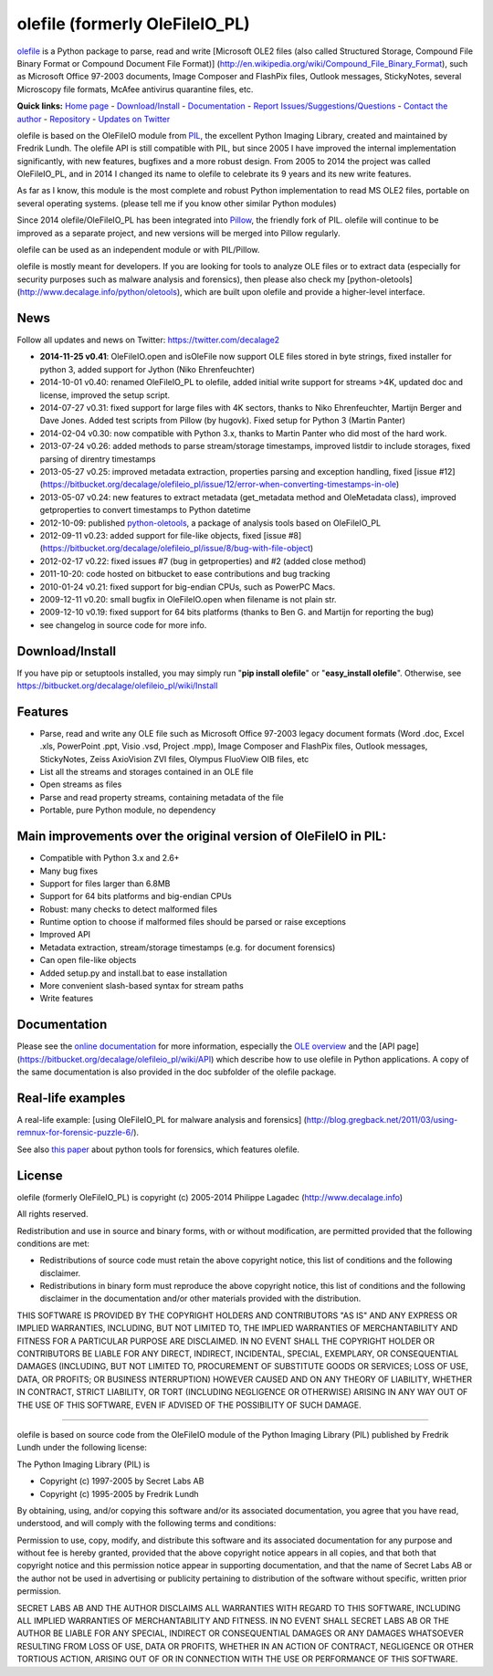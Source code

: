 olefile (formerly OleFileIO\_PL)
================================

`olefile <http://www.decalage.info/python/olefileio>`_ is a Python
package to parse, read and write [Microsoft OLE2 files (also called
Structured Storage, Compound File Binary Format or Compound Document
File Format)]
(http://en.wikipedia.org/wiki/Compound\_File\_Binary\_Format), such as
Microsoft Office 97-2003 documents, Image Composer and FlashPix files,
Outlook messages, StickyNotes, several Microscopy file formats, McAfee
antivirus quarantine files, etc.

**Quick links:** `Home page <http://www.decalage.info/olefile>`_ -
`Download/Install <https://bitbucket.org/decalage/olefileio_pl/wiki/Install>`_
- `Documentation <https://bitbucket.org/decalage/olefileio_pl/wiki>`_ -
`Report
Issues/Suggestions/Questions <https://bitbucket.org/decalage/olefileio_pl/issues?status=new&status=open>`_
- `Contact the author <http://decalage.info/contact>`_ -
`Repository <https://bitbucket.org/decalage/olefileio_pl>`_ - `Updates
on Twitter <https://twitter.com/decalage2>`_

olefile is based on the OleFileIO module from
`PIL <http://www.pythonware.com/products/pil/index.htm>`_, the excellent
Python Imaging Library, created and maintained by Fredrik Lundh. The
olefile API is still compatible with PIL, but since 2005 I have improved
the internal implementation significantly, with new features, bugfixes
and a more robust design. From 2005 to 2014 the project was called
OleFileIO\_PL, and in 2014 I changed its name to olefile to celebrate
its 9 years and its new write features.

As far as I know, this module is the most complete and robust Python
implementation to read MS OLE2 files, portable on several operating
systems. (please tell me if you know other similar Python modules)

Since 2014 olefile/OleFileIO\_PL has been integrated into
`Pillow <http://python-imaging.github.io/>`_, the friendly fork of PIL.
olefile will continue to be improved as a separate project, and new
versions will be merged into Pillow regularly.

olefile can be used as an independent module or with PIL/Pillow.

olefile is mostly meant for developers. If you are looking for tools to
analyze OLE files or to extract data (especially for security purposes
such as malware analysis and forensics), then please also check my
[python-oletools] (http://www.decalage.info/python/oletools), which are
built upon olefile and provide a higher-level interface.

News
----

Follow all updates and news on Twitter: https://twitter.com/decalage2

-  **2014-11-25 v0.41**: OleFileIO.open and isOleFile now support OLE
   files stored in byte strings, fixed installer for python 3, added
   support for Jython (Niko Ehrenfeuchter)
-  2014-10-01 v0.40: renamed OleFileIO\_PL to olefile, added initial
   write support for streams >4K, updated doc and license, improved the
   setup script.
-  2014-07-27 v0.31: fixed support for large files with 4K sectors,
   thanks to Niko Ehrenfeuchter, Martijn Berger and Dave Jones. Added
   test scripts from Pillow (by hugovk). Fixed setup for Python 3
   (Martin Panter)
-  2014-02-04 v0.30: now compatible with Python 3.x, thanks to Martin
   Panter who did most of the hard work.
-  2013-07-24 v0.26: added methods to parse stream/storage timestamps,
   improved listdir to include storages, fixed parsing of direntry
   timestamps
-  2013-05-27 v0.25: improved metadata extraction, properties parsing
   and exception handling, fixed [issue #12]
   (https://bitbucket.org/decalage/olefileio\_pl/issue/12/error-when-converting-timestamps-in-ole)
-  2013-05-07 v0.24: new features to extract metadata (get\_metadata
   method and OleMetadata class), improved getproperties to convert
   timestamps to Python datetime
-  2012-10-09: published
   `python-oletools <http://www.decalage.info/python/oletools>`_, a
   package of analysis tools based on OleFileIO\_PL
-  2012-09-11 v0.23: added support for file-like objects, fixed [issue
   #8]
   (https://bitbucket.org/decalage/olefileio\_pl/issue/8/bug-with-file-object)
-  2012-02-17 v0.22: fixed issues #7 (bug in getproperties) and #2
   (added close method)
-  2011-10-20: code hosted on bitbucket to ease contributions and bug
   tracking
-  2010-01-24 v0.21: fixed support for big-endian CPUs, such as PowerPC
   Macs.
-  2009-12-11 v0.20: small bugfix in OleFileIO.open when filename is not
   plain str.
-  2009-12-10 v0.19: fixed support for 64 bits platforms (thanks to Ben
   G. and Martijn for reporting the bug)
-  see changelog in source code for more info.

Download/Install
----------------

If you have pip or setuptools installed, you may simply run "**pip
install olefile**\ " or "**easy\_install olefile**\ ". Otherwise, see
https://bitbucket.org/decalage/olefileio\_pl/wiki/Install

Features
--------

-  Parse, read and write any OLE file such as Microsoft Office 97-2003
   legacy document formats (Word .doc, Excel .xls, PowerPoint .ppt,
   Visio .vsd, Project .mpp), Image Composer and FlashPix files, Outlook
   messages, StickyNotes, Zeiss AxioVision ZVI files, Olympus FluoView
   OIB files, etc
-  List all the streams and storages contained in an OLE file
-  Open streams as files
-  Parse and read property streams, containing metadata of the file
-  Portable, pure Python module, no dependency

Main improvements over the original version of OleFileIO in PIL:
----------------------------------------------------------------

-  Compatible with Python 3.x and 2.6+
-  Many bug fixes
-  Support for files larger than 6.8MB
-  Support for 64 bits platforms and big-endian CPUs
-  Robust: many checks to detect malformed files
-  Runtime option to choose if malformed files should be parsed or raise
   exceptions
-  Improved API
-  Metadata extraction, stream/storage timestamps (e.g. for document
   forensics)
-  Can open file-like objects
-  Added setup.py and install.bat to ease installation
-  More convenient slash-based syntax for stream paths
-  Write features

Documentation
-------------

Please see the `online
documentation <https://bitbucket.org/decalage/olefileio_pl/wiki>`_ for
more information, especially the `OLE
overview <https://bitbucket.org/decalage/olefileio_pl/wiki/OLE_Overview>`_
and the [API page]
(https://bitbucket.org/decalage/olefileio\_pl/wiki/API) which describe
how to use olefile in Python applications. A copy of the same
documentation is also provided in the doc subfolder of the olefile
package.

Real-life examples
------------------

A real-life example: [using OleFileIO\_PL for malware analysis and
forensics]
(http://blog.gregback.net/2011/03/using-remnux-for-forensic-puzzle-6/).

See also `this
paper <https://computer-forensics.sans.org/community/papers/gcfa/grow-forensic-tools-taxonomy-python-libraries-helpful-forensic-analysis_6879>`_
about python tools for forensics, which features olefile.

License
-------

olefile (formerly OleFileIO\_PL) is copyright (c) 2005-2014 Philippe
Lagadec (`http://www.decalage.info <http://www.decalage.info>`_)

All rights reserved.

Redistribution and use in source and binary forms, with or without
modification, are permitted provided that the following conditions are
met:

-  Redistributions of source code must retain the above copyright
   notice, this list of conditions and the following disclaimer.
-  Redistributions in binary form must reproduce the above copyright
   notice, this list of conditions and the following disclaimer in the
   documentation and/or other materials provided with the distribution.

THIS SOFTWARE IS PROVIDED BY THE COPYRIGHT HOLDERS AND CONTRIBUTORS "AS
IS" AND ANY EXPRESS OR IMPLIED WARRANTIES, INCLUDING, BUT NOT LIMITED
TO, THE IMPLIED WARRANTIES OF MERCHANTABILITY AND FITNESS FOR A
PARTICULAR PURPOSE ARE DISCLAIMED. IN NO EVENT SHALL THE COPYRIGHT
HOLDER OR CONTRIBUTORS BE LIABLE FOR ANY DIRECT, INDIRECT, INCIDENTAL,
SPECIAL, EXEMPLARY, OR CONSEQUENTIAL DAMAGES (INCLUDING, BUT NOT LIMITED
TO, PROCUREMENT OF SUBSTITUTE GOODS OR SERVICES; LOSS OF USE, DATA, OR
PROFITS; OR BUSINESS INTERRUPTION) HOWEVER CAUSED AND ON ANY THEORY OF
LIABILITY, WHETHER IN CONTRACT, STRICT LIABILITY, OR TORT (INCLUDING
NEGLIGENCE OR OTHERWISE) ARISING IN ANY WAY OUT OF THE USE OF THIS
SOFTWARE, EVEN IF ADVISED OF THE POSSIBILITY OF SUCH DAMAGE.

--------------

olefile is based on source code from the OleFileIO module of the Python
Imaging Library (PIL) published by Fredrik Lundh under the following
license:

The Python Imaging Library (PIL) is

-  Copyright (c) 1997-2005 by Secret Labs AB
-  Copyright (c) 1995-2005 by Fredrik Lundh

By obtaining, using, and/or copying this software and/or its associated
documentation, you agree that you have read, understood, and will comply
with the following terms and conditions:

Permission to use, copy, modify, and distribute this software and its
associated documentation for any purpose and without fee is hereby
granted, provided that the above copyright notice appears in all copies,
and that both that copyright notice and this permission notice appear in
supporting documentation, and that the name of Secret Labs AB or the
author not be used in advertising or publicity pertaining to
distribution of the software without specific, written prior permission.

SECRET LABS AB AND THE AUTHOR DISCLAIMS ALL WARRANTIES WITH REGARD TO
THIS SOFTWARE, INCLUDING ALL IMPLIED WARRANTIES OF MERCHANTABILITY AND
FITNESS. IN NO EVENT SHALL SECRET LABS AB OR THE AUTHOR BE LIABLE FOR
ANY SPECIAL, INDIRECT OR CONSEQUENTIAL DAMAGES OR ANY DAMAGES WHATSOEVER
RESULTING FROM LOSS OF USE, DATA OR PROFITS, WHETHER IN AN ACTION OF
CONTRACT, NEGLIGENCE OR OTHER TORTIOUS ACTION, ARISING OUT OF OR IN
CONNECTION WITH THE USE OR PERFORMANCE OF THIS SOFTWARE.
